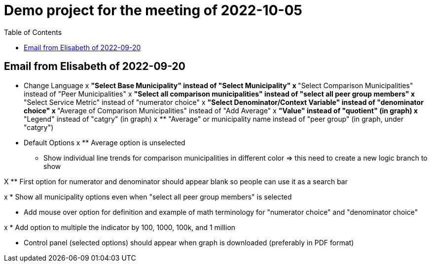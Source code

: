 
:toc: right
:toclevels: 3
:icons: font

= Demo project for the meeting of 2022-10-05

== Email from Elisabeth of 2022-09-20

* Change Language
x ** "Select Base Municipality" instead of "Select Municipality"
x ** "Select Comparison Municipalities" instead of "Peer Municipalities"
x ** "Select all comparison municipalities" instead of "select all peer group members"
x ** "Select Service Metric" instead of "numerator choice"
x ** "Select Denominator/Context Variable" instead of "denominator choice" 
x ** "Average of Comparison Municipalities" instead of "Add Average"
x ** "Value" instead of "quotient" (in graph)
x ** "Legend" instead of "catgry" (in graph)
x ** "Average" or municipality name instead of "peer group" (in graph, under "catgry")





* Default Options
x ** Average option is unselected

** Show individual line trends for comparison municipalities in different color
=> this need to create a new logic branch to show

X ** First option for numerator and denominator should appear blank so people can use it as a search bar

x * Show all municipality options even when "select all peer group members" is selected

* Add mouse over option for definition and example of math terminology for "numerator choice" and "denominator choice"

x * Add option to multiple the indicator by 100, 1000, 100k, and 1 million

* Control panel (selected options) should appear when graph is downloaded (preferably in PDF format)